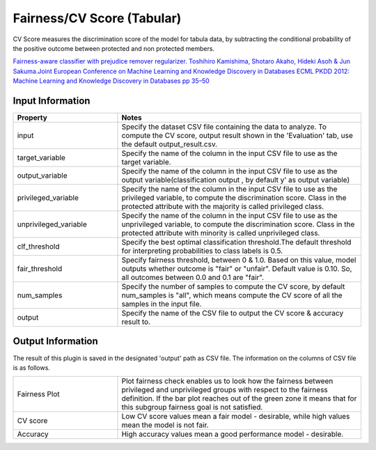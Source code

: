 Fairness/CV Score (Tabular)
~~~~~~~~~~~~~~~~~~~~~~
CV Score measures the discrimination score of the model for tabula data, by subtracting the conditional probability of the positive outcome between protected and non protected members.


`Fairness-aware classifier with prejudice remover regularizer. Toshihiro Kamishima, Shotaro Akaho, Hideki Asoh & Jun Sakuma.Joint European Conference on Machine Learning and Knowledge Discovery in Databases ECML PKDD 2012: Machine Learning and Knowledge Discovery in Databases pp 35–50 <https://link.springer.com/chapter/10.1007/978-3-642-33486-3_3>`_


Input Information
===================

.. list-table::
   :widths: 30 70
   :class: longtable
   :header-rows: 1

   * - Property
     - Notes

   * - input
     - Specify the dataset CSV file containing the data to analyze. To compute the CV score, output result shown in the 'Evaluation' tab, use the default output_result.csv.

   * - target_variable
     - Specify the name of the column in the input CSV file to use as the target variable.

   * - output_variable
     - Specify the name of the column in the input CSV file to use as the output variable(classification output , by default y' as output variable)

   * - privileged_variable
     - Specify the name of the column in the input CSV file to use as the privileged variable, to compute the discrimination score. Class in the protected attribute with the majority is called privileged class.

   * - unprivileged_variable
     - Specify the name of the column in the input CSV file to use as the unprivileged variable, to compute the discrimination score. Class in the protected attribute with minority is called unprivileged class.

   * - clf_threshold
     - Specify the best optimal classification threshold.The default threshold for interpreting probabilities to class labels is 0.5.

   * - fair_threshold
     - Specify fairness threshold, between 0 & 1.0. Based on this value, model outputs whether outcome is "fair" or "unfair". Default value is 0.10. So, all outcomes between 0.0 and 0.1 are "fair".

   * - num_samples
     - Specify the number of samples to compute the CV score, by default num_samples is "all", which means compute the CV score of all the samples in the input file.

   * - output
     - Specify the name of the CSV file to output the CV score & accuracy result to.

Output Information
===================

The result of this plugin is saved in the designated 'output' path as CSV file.
The information on the columns of CSV file is as follows.

.. list-table::
   :widths: 30 70
   :class: longtable

   * - Fairness Plot
     - Plot fairness check enables us to look how the fairness between privileged and unprivileged groups with respect to the fairness definition. If the bar plot reaches out of the green zone it means that for this subgroup fairness goal is not satisfied.

   * - CV score
     - Low CV score values mean a fair model - desirable, while high values mean the model is not fair.

   * - Accuracy
     - High accuracy values mean a good performance model - desirable.



